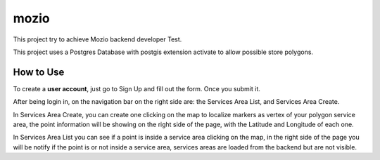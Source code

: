 mozio
==============================

This project try to achieve Mozio backend developer Test.

This project uses a Postgres Database with postgis extension activate to allow possible store polygons.


How to Use
--------------
To create a **user account**, just go to Sign Up and fill out the form. Once you submit it.

After being login in, on the navigation bar on the right side are: the Services Area List, and Services Area Create.

In Services Area Create, you can create one clicking on the map to localize markers as vertex of your polygon
service area, the point information will be showing on the right side of the page, with the Latitude and Longitude of each one.

In Services Area List you can see if a point is inside a service area clicking on the map, in the right side of the page
you will be notify if the point is or not inside a service area, services areas are loaded from the backend but are not
visible.


